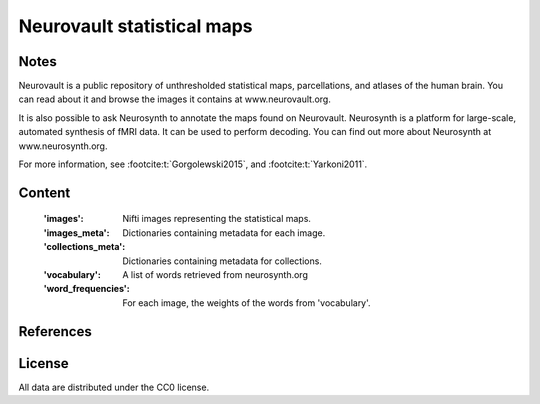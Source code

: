 .. _neurovault_dataset:

Neurovault statistical maps
===========================

Notes
-----
Neurovault is a public repository of unthresholded statistical
maps, parcellations, and atlases of the human brain. You can read
about it and browse the images it contains at www.neurovault.org.

It is also possible to ask Neurosynth to annotate the maps found on
Neurovault. Neurosynth is a platform for large-scale, automated
synthesis of fMRI data. It can be used to perform decoding.  You can
find out more about Neurosynth at www.neurosynth.org.

For more information, see :footcite:t:`Gorgolewski2015`,
and :footcite:t:`Yarkoni2011`.

Content
-------
    :'images': Nifti images representing the statistical maps.
    :'images_meta': Dictionaries containing metadata for each image.
    :'collections_meta': Dictionaries containing metadata for collections.
    :'vocabulary': A list of words retrieved from neurosynth.org
    :'word_frequencies': For each image, the weights of the words
                         from 'vocabulary'.

References
----------

.. footbibliography::

License
-------
All data are distributed under the CC0 license.

